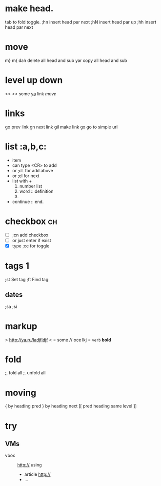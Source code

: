 * make head.
tab to fold toggle.
;hn insert head par next
;hN insert head par up 
;hh insert head par next
* move
      m}
      m{
      dah delete all head and sub
      yar copy all head and sub

* level up down
      >>
      <<
     some [[http://yandex.ru][ya]] link  [[move]]
* links
      go prev link 
      gn next link
      gil make link
      gx go to simple url
* list										    :a,b,c:
     - item 
     - can type <CR> to add
     - or ;cL for add above
     - or ;cl for next
     + list with +
           1) number list
           2) word :: definition
           3) 
     + continue :: end.
* checkbox											 :ch:
  - [ ] ;cn add checkbox
  - [ ] or just enter if exist
  - [X] type ;cc for toggle
* tags											  :1:
      ;st Set tag
      ;ft Find tag

** dates
      ;sa
      ;si
* *markup*
> http://ya.ru/ladjfldjf <
= some // oce lkj = ~verb~  *bold*
* fold
      ;, fold all
      ;. unfold all

* moving
      { by heading  pred
      } by heading  next
      [[ pred heading same level
      ]]
* try
** VMs
      - vbox :: http://
            using
            + article http://
            + ...
